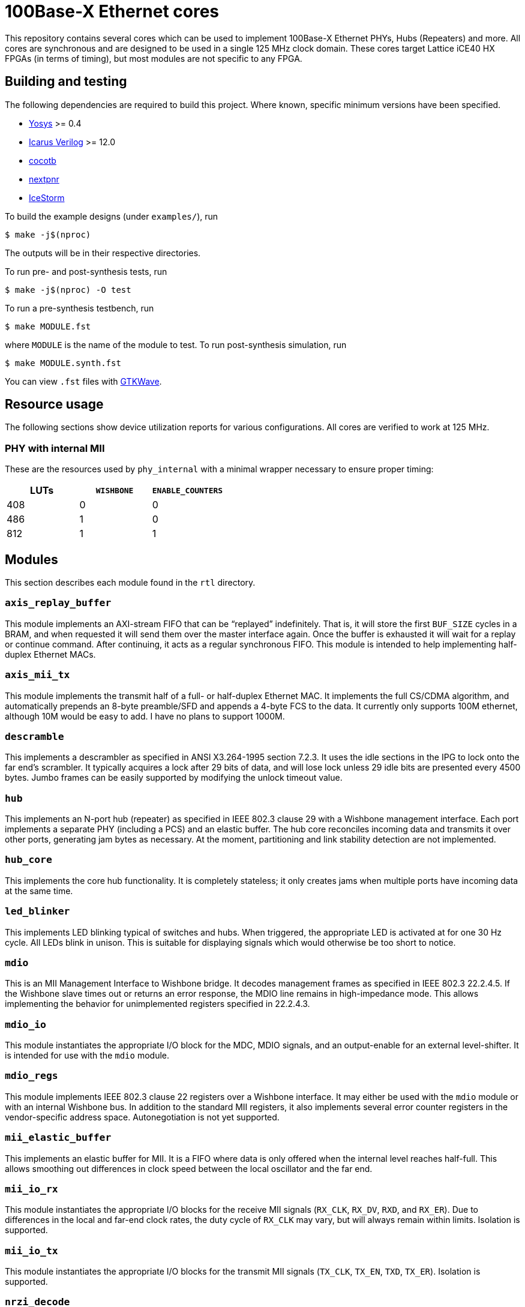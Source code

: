 = 100Base-X Ethernet cores

This repository contains several cores which can be used to implement 100Base-X
Ethernet PHYs, Hubs (Repeaters) and more. All cores are synchronous and are
designed to be used in a single 125 MHz clock domain. These cores target Lattice
iCE40 HX FPGAs (in terms of timing), but most modules are not specific to any
FPGA.

== Building and testing

The following dependencies are required to build this project. Where known,
specific minimum versions have been specified.

- https://yosyshq.net/yosys/[Yosys] >= 0.4
- http://iverilog.icarus.com/[Icarus Verilog] >= 12.0
- https://www.cocotb.org/[cocotb]
- https://github.com/YosysHQ/nextpnr[nextpnr]
- https://clifford.at/icestorm[IceStorm]

To build the example designs (under `examples/`), run

    $ make -j$(nproc)

The outputs will be in their respective directories.

To run pre- and post-synthesis tests, run

    $ make -j$(nproc) -O test

To run a pre-synthesis testbench, run

    $ make MODULE.fst

where `MODULE` is the name of the module to test. To run post-synthesis
simulation, run

    $ make MODULE.synth.fst

You can view `.fst` files with https://gtkwave.sourceforge.net/[GTKWave].

== Resource usage

The following sections show device utilization reports for various
configurations. All cores are verified to work at 125 MHz.

=== PHY with internal MII

These are the resources used by `phy_internal` with a minimal wrapper necessary
to ensure proper timing:

|===
| LUTs | `WISHBONE` | `ENABLE_COUNTERS`

|  408 |          0 |                 0
|  486 |          1 |                 0
|  812 |          1 |                 1
|===

== Modules

This section describes each module found in the `rtl` directory.

=== `axis_replay_buffer`

This module implements an AXI-stream FIFO that can be "`replayed`" indefinitely.
That is, it will store the first `BUF_SIZE` cycles in a BRAM, and when requested
it will send them over the master interface again. Once the buffer is exhausted
it will wait for a replay or continue command. After continuing, it acts as a
regular synchronous FIFO. This module is intended to help implementing
half-duplex Ethernet MACs.

=== `axis_mii_tx`

This module implements the transmit half of a full- or half-duplex Ethernet MAC.
It implements the full CS/CDMA algorithm, and automatically prepends an 8-byte
preamble/SFD and appends a 4-byte FCS to the data. It currently only supports
100M ethernet, although 10M would be easy to add. I have no plans to support
1000M.

=== `descramble`

This implements a descrambler as specified in ANSI X3.264-1995 section 7.2.3. It
uses the idle sections in the IPG to lock onto the far end's scrambler. It
typically acquires a lock after 29 bits of data, and will lose lock unless 29
idle bits are presented every 4500 bytes. Jumbo frames can be easily supported
by modifying the unlock timeout value.

=== `hub`

This implements an N-port hub (repeater) as specified in IEEE 802.3 clause 29
with a Wishbone management interface.  Each port implements a separate PHY
(including a PCS) and an elastic buffer. The hub core reconciles incoming data
and transmits it over other ports, generating jam bytes as necessary. At the
moment, partitioning and link stability detection are not implemented.

=== `hub_core`

This implements the core hub functionality. It is completely stateless; it only
creates jams when multiple ports have incoming data at the same time.

=== `led_blinker`

This implements LED blinking typical of switches and hubs. When triggered, the
appropriate LED is activated at for one 30 Hz cycle. All LEDs blink in unison.
This is suitable for displaying signals which would otherwise be too short to
notice.

=== `mdio`

This is an MII Management Interface to Wishbone bridge. It decodes management
frames as specified in IEEE 802.3 22.2.4.5. If the Wishbone slave times out or
returns an error response, the MDIO line remains in high-impedance mode. This
allows implementing the behavior for unimplemented registers specified in
22.2.4.3.

=== `mdio_io`

This module instantiates the appropriate I/O block for the MDC, MDIO signals, and an
output-enable for an external level-shifter. It is intended for use with the
`mdio` module.

=== `mdio_regs`

This module implements IEEE 802.3 clause 22 registers over a Wishbone interface.
It may either be used with the `mdio` module or with an internal Wishbone bus.
In addition to the standard MII registers, it also implements several error
counter registers in the vendor-specific address space.  Autonegotiation is not
yet supported. 

=== `mii_elastic_buffer`

This implements an elastic buffer for MII. It is a FIFO where data is only
offered when the internal level reaches half-full. This allows smoothing out
differences in clock speed between the local oscillator and the far end.

=== `mii_io_rx`

This module instantiates the appropriate I/O blocks for the receive MII signals
(`RX_CLK`, `RX_DV`, `RXD`, and `RX_ER`). Due to differences in the local and
far-end clock rates, the duty cycle of `RX_CLK` may vary, but will always remain
within limits. Isolation is supported.

=== `mii_io_tx`

This module instantiates the appropriate I/O blocks for the transmit MII signals
(`TX_CLK`, `TX_EN`, `TXD`, `TX_ER`). Isolation is supported.

=== `nrzi_decode`

This module decodes NRZI signals to NRZ.

=== `nrzi_encode`

This module encodes NRZ signals to NRZI.

=== `pcs_rx`

This module implements the receive half of a 100Base-X PCS as specified in IEEE
802.3 24.2. Internally, the `pcs_rx_bits` module performs the serial-to-parallel
conversion and handles the alignment process. It is controlled by the `pcs_rx`
module, which implements the main receive state machine. Back-to-back packets
are not supported; at least two idle bits must be present between packets.

=== `pcs_tx`

This module implements the transmit half of a 100Base-X PCS as specified in IEEE
802.3 24.2. It is a fairly straightforward implementation of the state machine
and encoding process.

=== `phy_core`

This module integrates the 100Base-X PCS and PMA, and the (de)scrambling part of
the 100Base-T PMD. It coordinates loopback functionality. It also support
collision testing.

=== `pmd_dp83223`

This module implements a 100Base-T PMD (except for (de)scrambling) when combined
with a National Instruments DP83223 "Twister" transciever. The transmit half is
quite simple, and most of the trick parts are implemented in the
`pmd_dp83223_rx` module. This module support loopback.

=== `pmd_dp83223_rx`

This module interfaces with a DP83223 and brings its signals into the local
clock domain. It uses 4x oversampling and determines an appropriate sample using
the techniques described in https://docs.xilinx.com/v/u/en-US/xapp225[Xilinx
XAPP225] to select an appropriate sample. The specific implementation is a bit
different since we use a 250 Mhz clock with a DDR FF (as opposed to four 125 MHz
clocks in quadrature) and the selection process is split over several clock
cycles. While most cycles will produce one bit of data, occasionally zero or two
bits will be produced, due to differences in frequency between the local and far
ends. This is a disadvantage when compared to a PLL-based solution, as the
entire rest of the data path up to the PCS (when we can finally align the data)
must handle these edge cases. However, it avoids the internal,
nebulously-specified, and limited-in-number iCE40 PLLs.

=== `scramble`

This module implements a scrambler as described in ANSI X3.264-1995 section
7.1.1.

=== `uart_tx`

A standard UART transmit module, accepting AXI-stream. 8n1 only. Supports
115,200 and 4,000,000 baud.

=== `uart_rx`

A standard UART receive module, outputting AXI-stream. 8n1 only. Supports
115,200 and 4,000,000 baud. Properly detects breaks as (single) frame errors,
and ignores runt start bits.

=== `wb_mux`

This implements a simple Wishbone mux, allowing a single master to access
several slaves. The address decoding is greatly simplified by assigning each
slave a (priority-decoded) address bit.

== Interfaces

Throughout this project, a variety of interfaces, some standard and some
bespoke, are used to communicate between cores. This section describes these
interfaces.

=== "`MII`"

This is the Media-Independent Interface (MII) described by IEEE 802.3 clause 22.
However, instead of RX and TX clocks, clock-enables are used instead. This is a
better fit for the clocking resources found on iCE40 FPGAs. In the 125 MHz clock
domain used by these cores, the clock enable is asserted every 5 clock cycles.
The clock enable generated by `pcs_rx` may vary somewhat from this due to
differences in the local and far end clocks. The `mii_elastic_buffer` module can
be used to smooth out these variations over the course of a frame.

=== "`PMD`"

This is a bespoke interface used by modules in the receive data path below the
PCS layer. It consists of three signals: `clk`, `data`, and `data_valid`. `data`
and `data_valid` are both two bits wide. Data is transferred on the rising edge
of `clk`. The following table shows the relation between `data` and
`data_valid`:

[cols="1,1,1"]
|===
| `data_valid` | `data[1]` | `data[0]`

|            0 | Invalid   | Invalid
|            1 | Valid     | Invalid
|       2 or 3 | Valid     | Valid
|===

In the case where both bits in `data` are valid, `data[1]` is the most recent
bit. As a consequence, when `data_valid` is non-zero, `data[1]` always holds the
new bit to process. Because three bits cannot be transferred at once, only
`data_valid[1]` is necessary to determine if two bits are to be transferred.

=== AXI-Stream

This is https://zipcpu.com/doc/axi-stream.pdf[AMBA 4 AXI4-Stream], minus several
signals. Generally, `ARESETn`, `TSTRB`, `TKEEP`, `TID`, `TDEST` are ommitted.
Sometimes `TUSER` is omitted as well. Additionally, the `A` and `T` prefixes
are not used.

=== Wishbone

This is https://cdn.opencores.org/downloads/wbspec_b4.pdf[Wishbone B4] in
non-pipelined mode. Generally, `RST`, `TGA`, `TGC`, `TGD`, `RTY`, `SEL`, and
`LOCK` signals are omitted. The `_I` and `_O` suffixes are not used. `DAT` is
named `data_read` or `data_write`, depending on the direction of transfer. `ADR`
is expanded to `addr`.
